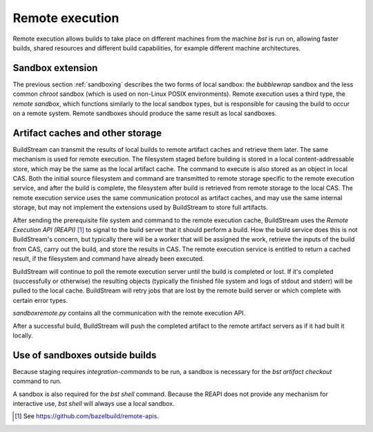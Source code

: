 Remote execution
================
Remote execution allows builds to take place on different machines from the machine *bst* is run on, allowing faster builds, shared resources and different build capabilities, for example different machine architectures.

Sandbox extension
~~~~~~~~~~~~~~~~~
The previous section :ref:`sandboxing` describes the two forms of local sandbox: the *bubblewrap* sandbox and the less common *chroot* sandbox (which is used on non-Linux POSIX environments). Remote execution uses a third type, the *remote sandbox*, which functions similarly to the local sandbox types, but is responsible for causing the build to occur on a remote system. Remote sandboxes should produce the same result as local sandboxes.

Artifact caches and other storage
~~~~~~~~~~~~~~~~~~~~~~~~~~~~~~~~~
BuildStream can transmit the results of local builds to remote artifact caches and retrieve them later. The same mechanism is used for remote execution. The filesystem staged before building is stored in a local content-addressable store, which may be the same as the local artifact cache. The command to execute is also stored as an object in local CAS. Both the initial source filesystem and command are transmitted to remote storage specific to the remote execution service, and after the build is complete, the filesystem after build is retrieved from remote storage to the local CAS. The remote execution service uses the same communication protocol as artifact caches, and may use the same internal storage, but may not implement the extensions used by BuildStream to store full artifacts.

.. image:: images/arch-remote-execution.svg
   :align: center

After sending the prerequisite file system and command to the remote execution cache, BuildStream uses the *Remote Execution API (REAPI)* [1]_ to signal to the build server that it should perform a build.
How the build service does this is not BuildStream's concern, but typically there will be a worker that will be assigned the work, retrieve the inputs of the build from CAS, carry out the build, and store the results in CAS. The remote execution service is entitled to return a cached result, if the filesystem and command have already been executed.


BuildStream will continue to poll the remote execution server until the build is completed or lost. If it's completed (successfully or otherwise) the resulting objects (typically the finished file system and logs of stdout and stderr) will be pulled to the local cache. BuildStream will retry jobs that are lost by the remote build server or which complete with certain error types.

*sandboxremote.py* contains all the communication with the remote execution API.

After a successful build, BuildStream will push the completed artifact to the remote artifact servers as if it had built it locally.

Use of sandboxes outside builds
~~~~~~~~~~~~~~~~~~~~~~~~~~~~~~~
Because staging requires *integration-commands* to be run, a sandbox is necessary for the *bst artifact checkout* command to run.

A sandbox is also required for the *bst shell* command. Because the REAPI does not provide any mechanism for interactive use, *bst shell* will always use a local sandbox.

.. [1] See https://github.com/bazelbuild/remote-apis.
